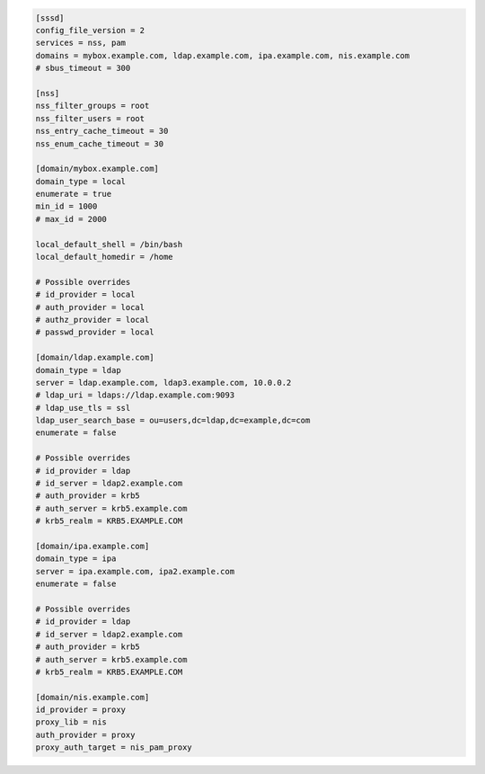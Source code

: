 .. code:: wiki

    [sssd]
    config_file_version = 2
    services = nss, pam
    domains = mybox.example.com, ldap.example.com, ipa.example.com, nis.example.com
    # sbus_timeout = 300

    [nss]
    nss_filter_groups = root
    nss_filter_users = root
    nss_entry_cache_timeout = 30
    nss_enum_cache_timeout = 30

    [domain/mybox.example.com]
    domain_type = local
    enumerate = true
    min_id = 1000
    # max_id = 2000

    local_default_shell = /bin/bash
    local_default_homedir = /home

    # Possible overrides
    # id_provider = local
    # auth_provider = local
    # authz_provider = local
    # passwd_provider = local

    [domain/ldap.example.com]
    domain_type = ldap
    server = ldap.example.com, ldap3.example.com, 10.0.0.2
    # ldap_uri = ldaps://ldap.example.com:9093
    # ldap_use_tls = ssl
    ldap_user_search_base = ou=users,dc=ldap,dc=example,dc=com
    enumerate = false

    # Possible overrides
    # id_provider = ldap
    # id_server = ldap2.example.com
    # auth_provider = krb5
    # auth_server = krb5.example.com 
    # krb5_realm = KRB5.EXAMPLE.COM

    [domain/ipa.example.com]
    domain_type = ipa
    server = ipa.example.com, ipa2.example.com
    enumerate = false

    # Possible overrides
    # id_provider = ldap
    # id_server = ldap2.example.com
    # auth_provider = krb5
    # auth_server = krb5.example.com 
    # krb5_realm = KRB5.EXAMPLE.COM

    [domain/nis.example.com]
    id_provider = proxy
    proxy_lib = nis
    auth_provider = proxy
    proxy_auth_target = nis_pam_proxy
